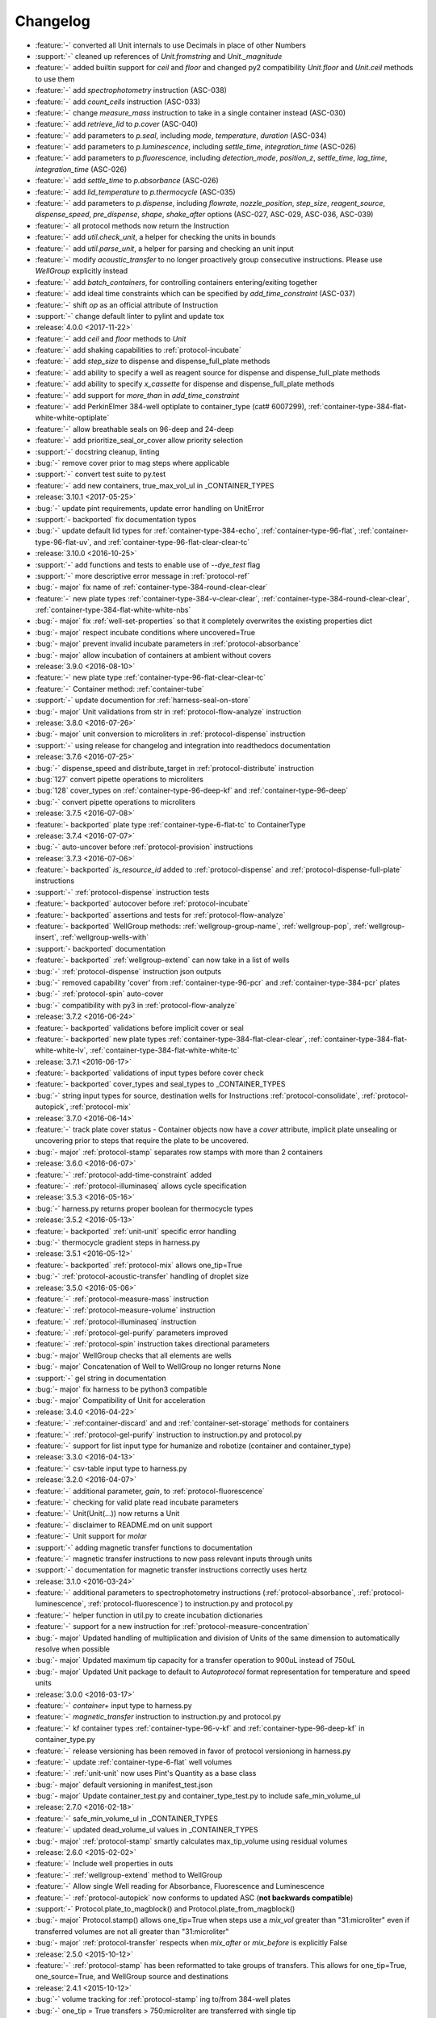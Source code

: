 =========
Changelog
=========

* :feature:`-` converted all Unit internals to use Decimals in place of other Numbers
* :support:`-` cleaned up references of `Unit.fromstring` and `Unit._magnitude`
* :feature:`-` added builtin support for `ceil` and `floor` and changed py2 compatibility `Unit.floor` and `Unit.ceil` methods to use them
* :feature:`-` add `spectrophotometry` instruction (ASC-038)
* :feature:`-` add `count_cells` instruction (ASC-033)
* :feature:`-` change `measure_mass` instruction to take in a single container instead (ASC-030)
* :feature:`-` add `retrieve_lid` to `p.cover` (ASC-040)
* :feature:`-` add parameters to `p.seal`, including `mode`, `temperature`, `duration` (ASC-034)
* :feature:`-` add parameters to `p.luminescence`, including `settle_time`, `integration_time` (ASC-026)
* :feature:`-` add parameters to `p.fluorescence`, including `detection_mode`, `position_z`, `settle_time`, `lag_time`, `integration_time` (ASC-026)
* :feature:`-` add `settle_time` to `p.absorbance` (ASC-026)
* :feature:`-` add `lid_temperature` to `p.thermocycle` (ASC-035)
* :feature:`-` add parameters to `p.dispense`, including `flowrate`, `nozzle_position`, `step_size`, `reagent_source`, `dispense_speed`, `pre_dispense`, `shape`, `shake_after` options (ASC-027, ASC-029, ASC-036, ASC-039)
* :feature:`-` all protocol methods now return the Instruction
* :feature:`-` add `util.check_unit`, a helper for checking the units in bounds
* :feature:`-` add `util.parse_unit`, a helper for parsing and checking an unit input
* :feature:`-` modify `acoustic_transfer` to no longer proactively group consecutive instructions. Please use `WellGroup` explicitly instead
* :feature:`-` add `batch_containers`, for controlling containers entering/exiting together
* :feature:`-` add ideal time constraints which can be specified by `add_time_constraint` (ASC-037)
* :feature:`-` shift `op` as an official attribute of Instruction
* :support:`-` change default linter to pylint and update tox

* :release:`4.0.0 <2017-11-22>`
* :feature:`-` add `ceil` and `floor` methods to `Unit`
* :feature:`-` add shaking capabilities to :ref:`protocol-incubate`
* :feature:`-` add `step_size` to dispense and dispense_full_plate methods
* :feature:`-` add ability to specify a well as reagent source for dispense and dispense_full_plate methods
* :feature:`-` add ability to specify `x_cassette` for dispense and dispense_full_plate methods
* :feature:`-` add support for `more_than` in `add_time_constraint`
* :feature:`-` add PerkinElmer 384-well optiplate to container_type (cat# 6007299), :ref:`container-type-384-flat-white-white-optiplate`
* :feature:`-` allow breathable seals on 96-deep and 24-deep
* :feature:`-` add prioritize_seal_or_cover allow priority selection
* :support:`-` docstring cleanup, linting
* :bug:`-` remove cover prior to mag steps where applicable
* :support:`-` convert test suite to py.test
* :feature:`-` add new containers, true_max_vol_ul in _CONTAINER_TYPES

* :release:`3.10.1 <2017-05-25>`
* :bug:`-` update pint requirements, update error handling on UnitError
* :support:`- backported` fix documentation typos
* :bug:`-` update default lid types for :ref:`container-type-384-echo`, :ref:`container-type-96-flat`, :ref:`container-type-96-flat-uv`, and :ref:`container-type-96-flat-clear-clear-tc`

* :release:`3.10.0 <2016-10-25>`
* :support:`-` add functions and tests to enable use of `--dye_test` flag
* :support:`-` more descriptive error message in :ref:`protocol-ref`
* :bug:`- major` fix name of :ref:`container-type-384-round-clear-clear`
* :feature:`-` new plate types :ref:`container-type-384-v-clear-clear`, :ref:`container-type-384-round-clear-clear`, :ref:`container-type-384-flat-white-white-nbs`
* :bug:`- major` fix :ref:`well-set-properties` so that it completely overwrites the existing properties dict
* :bug:`- major` respect incubate conditions where uncovered=True
* :bug:`- major` prevent invalid incubate parameters in :ref:`protocol-absorbance`
* :bug:`- major` allow incubation of containers at ambient without covers

* :release:`3.9.0 <2016-08-10>`
* :feature:`-` new plate type :ref:`container-type-96-flat-clear-clear-tc`
* :feature:`-` Container method: :ref:`container-tube`
* :support:`-` update documention for :ref:`harness-seal-on-store`
* :bug:`- major` Unit validations from str in :ref:`protocol-flow-analyze` instruction

* :release:`3.8.0 <2016-07-26>`
* :bug:`- major` unit conversion to microliters in :ref:`protocol-dispense` instruction
* :support:`-` using release for changelog and integration into readthedocs documentation

* :release:`3.7.6 <2016-07-25>`
* :bug:`-` dispense_speed and distribute_target in :ref:`protocol-distribute` instruction
* :bug:`127` convert pipette operations to microliters
* :bug:`128` cover_types on :ref:`container-type-96-deep-kf` and :ref:`container-type-96-deep`
* :bug:`-` convert pipette operations to microliters

* :release:`3.7.5 <2016-07-08>`
* :feature:`- backported` plate type :ref:`container-type-6-flat-tc` to ContainerType

* :release:`3.7.4 <2016-07-07>`
* :bug:`-` auto-uncover before :ref:`protocol-provision` instructions

* :release:`3.7.3 <2016-07-06>`
* :feature:`- backported` `is_resource_id` added to :ref:`protocol-dispense` and :ref:`protocol-dispense-full-plate` instructions
* :support:`-` :ref:`protocol-dispense` instruction tests
* :feature:`- backported` autocover before :ref:`protocol-incubate`
* :feature:`- backported` assertions and tests for :ref:`protocol-flow-analyze`
* :feature:`- backported` WellGroup methods: :ref:`wellgroup-group-name`, :ref:`wellgroup-pop`, :ref:`wellgroup-insert`, :ref:`wellgroup-wells-with`
* :support:`- backported` documentation
* :feature:`- backported` :ref:`wellgroup-extend` can now take in a list of wells
* :bug:`-` :ref:`protocol-dispense` instruction json outputs
* :bug:`-` removed capability 'cover' from :ref:`container-type-96-pcr` and :ref:`container-type-384-pcr` plates
* :bug:`-` :ref:`protocol-spin` auto-cover
* :bug:`-` compatibility with py3 in :ref:`protocol-flow-analyze`

* :release:`3.7.2 <2016-06-24>`
* :feature:`- backported` validations before implicit cover or seal
* :feature:`- backported` new plate types :ref:`container-type-384-flat-clear-clear`, :ref:`container-type-384-flat-white-white-lv`, :ref:`container-type-384-flat-white-white-tc`

* :release:`3.7.1 <2016-06-17>`
* :feature:`- backported` validations of input types before cover check
* :feature:`- backported` cover_types and seal_types to _CONTAINER_TYPES
* :bug:`-` string input types for source, destination wells for Instructions :ref:`protocol-consolidate`, :ref:`protocol-autopick`, :ref:`protocol-mix`

* :release:`3.7.0 <2016-06-14>`
* :feature:`-` track plate cover status - Container objects now have a `cover` attribute, implicit plate unsealing or uncovering prior to steps that require the plate to be uncovered.
* :bug:`- major` :ref:`protocol-stamp` separates row stamps with more than 2 containers

* :release:`3.6.0 <2016-06-07>`
* :feature:`-` :ref:`protocol-add-time-constraint` added
* :feature:`-` :ref:`protocol-illuminaseq` allows cycle specification

* :release:`3.5.3 <2016-05-16>`
* :bug:`-` harness.py returns proper boolean for thermocycle types

* :release:`3.5.2 <2016-05-13>`
* :feature:`- backported` :ref:`unit-unit` specific error handling
* :bug:`-` thermocycle gradient steps in harness.py

* :release:`3.5.1 <2016-05-12>`
* :feature:`- backported` :ref:`protocol-mix` allows one_tip=True
* :bug:`-` :ref:`protocol-acoustic-transfer` handling of droplet size

* :release:`3.5.0 <2016-05-06>`
* :feature:`-` :ref:`protocol-measure-mass` instruction
* :feature:`-` :ref:`protocol-measure-volume` instruction
* :feature:`-` :ref:`protocol-illuminaseq` instruction
* :feature:`-` :ref:`protocol-gel-purify` parameters improved
* :feature:`-` :ref:`protocol-spin` instruction takes directional parameters
* :bug:`- major` WellGroup checks that all elements are wells
* :bug:`- major` Concatenation of Well to WellGroup no longer returns None
* :support:`-` gel string in documentation
* :bug:`- major` fix harness to be python3 compatible
* :bug:`- major` Compatibility of Unit for acceleration

* :release:`3.4.0 <2016-04-22>`
* :feature:`-` :ref:container-discard` and and :ref:`container-set-storage` methods for containers
* :feature:`-` :ref:`protocol-gel-purify` instruction to instruction.py and protocol.py
* :feature:`-` support for list input type for humanize and robotize (container and container_type)

* :release:`3.3.0 <2016-04-13>`
* :feature:`-` csv-table input type to harness.py

* :release:`3.2.0 <2016-04-07>`
* :feature:`-` additional parameter, `gain`, to :ref:`protocol-fluorescence`
* :feature:`-` checking for valid plate read incubate parameters
* :feature:`-` Unit(Unit(...)) now returns a Unit
* :feature:`-` disclaimer to README.md on unit support
* :feature:`-` Unit support for `molar`
* :support:`-` adding magnetic transfer functions to documentation
* :feature:`-` magnetic transfer instructions to now pass relevant inputs through units
* :support:`-` documentation for magnetic transfer instructions correctly uses hertz

* :release:`3.1.0 <2016-03-24>`
* :feature:`-` additional parameters to spectrophotometry instructions (:ref:`protocol-absorbance`, :ref:`protocol-luminescence`, :ref:`protocol-fluorescence`) to instruction.py and protocol.py
* :feature:`-` helper function in util.py to create incubation dictionaries
* :feature:`-` support for a new instruction for :ref:`protocol-measure-concentration`
* :bug:`- major` Updated handling of multiplication and division of Units of the same dimension to automatically resolve when possible
* :bug:`- major` Updated maximum tip capacity for a transfer operation to 900uL instead of 750uL
* :bug:`- major` Updated Unit package to default to `Autoprotocol` format representation for temperature and speed units

* :release:`3.0.0 <2016-03-17>`
* :feature:`-` `container+` input type to harness.py
* :feature:`-` `magnetic_transfer` instruction to instruction.py and protocol.py
* :feature:`-` kf container types :ref:`container-type-96-v-kf` and :ref:`container-type-96-deep-kf` in container_type.py
* :feature:`-` release versioning has been removed in favor of protocol versioniong in harness.py
* :feature:`-` update :ref:`container-type-6-flat` well volumes
* :feature:`-` :ref:`unit-unit` now uses Pint's Quantity as a base class
* :bug:`- major` default versioning in manifest_test.json
* :bug:`- major` Update container_test.py and container_type_test.py to include safe_min_volume_ul

* :release:`2.7.0 <2016-02-18>`
* :feature:`-` safe_min_volume_ul in _CONTAINER_TYPES
* :feature:`-` updated dead_volume_ul values in _CONTAINER_TYPES
* :bug:`- major` :ref:`protocol-stamp` smartly calculates max_tip_volume using residual volumes

* :release:`2.6.0 <2015-02-02>`
* :feature:`-` Include well properties in outs
* :feature:`-` :ref:`wellgroup-extend` method to WellGroup
* :feature:`-` Allow single Well reading for Absorbance, Fluorescence and Luminescence
* :feature:`-` :ref:`protocol-autopick` now conforms to updated ASC (**not backwards compatible**)
* :support:`-` Protocol.plate_to_magblock() and Protocol.plate_from_magblock()
* :bug:`- major` Protocol.stamp() allows one_tip=True when steps use a `mix_vol` greater than "31:microliter" even if transferred volumes are not all greater than "31:microliter"
* :bug:`- major` :ref:`protocol-transfer` respects when `mix_after` or `mix_before` is explicitly False

* :release:`2.5.0 <2015-10-12>`
* :feature:`-` :ref:`protocol-stamp` has been reformatted to take groups of transfers. This allows for one_tip=True, one_source=True, and WellGroup source and destinations

* :release:`2.4.1 <2015-10-12>`
* :bug:`-` volume tracking for :ref:`protocol-stamp` ing to/from 384-well plates
* :bug:`-` one_tip = True transfers > 750:microliter are transferred with single tip

* :release:`2.4.0 <2015-09-28>`
* :feature:`-` UserError exception class for returning custom errors from within protocol scripts
* :feature:`-` functionality to harness.py for naming aliquots
* :support:`-` :ref:`protocol-stamp` transfers are not combinable if they use different tip volume types
* :support:`-` Transfers with one_source true does not keep track of the value of volume less than 10^-12
* :bug:`- major` Small bug for transfer with one_source=true fixed
* :bug:`- major` Better handling of default append=true behavior for :ref:`protocol-stamp`
* :bug:`- major` more recursion in `make_dottable_dict`, a completely unnecessary function you shouldn't use

* :release:`2.3.0 <2015-08-31>`
* :feature:`-` :ref:`protocol-stamp` now support selective (row-wise and column-wise) stamping (see docstring for details)

* :release:`2.2.2 <2015-08-28>`
* :feature:`- backported` Storage attribute on Container
* :feature:`- backported` Protocol.store() 
* :feature:`- backported` manually change storage condition destiny of a Container
* :feature:`- backported` Test for more complicated `transfer`ing with `one_source=True`
* :feature:`- backported` Better error handling in harness.py and accompanying tests
* :feature:`- backported` Arguments to :ref:`protocol-transfer` for `mix_before` and `mix_after` are now part of **mix_kwargs** to allow for specifying separate parameters for mix_before and mix_after
* :bug:`-` Error with `transfer`ing with `one_source=True`

* :release:`2.2.1 <2015-08-20>`
* :feature:`- backported` volume tracking to :ref:`protocol-stamp` and associated helper functions in autoprotocol.util
* :support:`- backported` semantic versioning fail
* :feature:`- backported` name property on Well
* :feature:`- backported` "outs" section of protocol.  Use :ref:`well-set-name` to name an aliquot
* :feature:`- backported` unit conversion from milliliters or nanoliters to microliters in `Well.set_volume()`, :ref:`protocol-provision`, :ref:`protocol-transfer`, and :ref:`protocol-distribute`
* :bug:`-` Error with :ref:`protocol-provision` ing to multiple wells of the same container
* :bug:`-` Error when :ref:`protocol-transfer` ing over 750uL
* :bug:`-` Unit scalar multiplication

* :release:`2.2.0 <2015-07-21>`
* :feature:`-` `Stamp` class in autoprotocol.instruction
* :feature:`-` volume tracking to destination wells when using Protocol.dispense()
* :feature:`-` `__repr__` override for Unit class
* :feature:`-` :ref:`protocol-stamp` now utilizes the new Autoprotocol `stamp` instruction instead of :ref:`protocol-transfer`
* :bug:`- major` fixed indentation
* :bug:`- major` refactored Protocol methods: :ref:`protocol-ref`, :ref:`protocol-consolidate`, :ref:`protocol-transfer`, :ref:`protocol-distribute`
* :bug:`- major` better error handling for :ref:`protocol-transfer` and :ref:`protocol-distribute`

* :release:`2.1.0 <2015-06-10>`
* :feature:`-` :ref:`protocol-flash-freeze` Protocol method and Instruction
* :feature:`-` `criteria` and `dataref` fields to :ref:`protocol-autopick`
* :feature:`-` :ref:`protocol-sangerseq` now accepts a sequencing `type` of `"rca"` or `"standard"` (defaults to "standard")
* :feature:`-` collapse :ref:`protocol-provision` instructions if they're acting on the same container
* :support:`-` Protocol.thermocycle_ramp()
* :support:`-` Protocol.serial_dilute_rowwise()
* :bug:`- major` type check in Container.wells
* :bug:`- major` :ref:`protocol-ref` behavior when specifying the `id` of an existing container

* :release:`2.0.5 <2015-06-04>`
* :support:`- backported` Added folder for sublime text snippets
* :feature:`- backported` volume adjustment when :ref:`protocol-spread` ing
* :feature:`- backported` `ImagePlate()` class and :ref:`protocol-image-plate` Protocol method for taking images of containers
* :feature:`- backported` add :ref:`protocol-consolidate` Protocol method and accompanying tests
* :feature:`- backported` support for container names with slashes in them in `harness.py`
* :feature:`- backported` :ref:`container-type-1-flat` plate type to `_CONTAINER_TYPES`
* :feature:`- backported` brought back recursively transferring volumes over 900 microliters
* :feature:`- backported` allow transfer from multiple sources to one destination
* :feature:`- backported` support for `choice` input type in `harness.py`
* :feature:`- backported` :ref:`protocol-provision` Protocol method
* :feature:`- backported` Additional type-checks in various functions
* :feature:`- backported` More Python3 Compatibility
* :support:`- backported` check that a well already exists in a WellGroup
* :bug:`-` typo in :ref:`protocol-sangerseq` instruction
* :support:`- backported` documentation punctuation and grammar

* :release:`2.0.4 <2015-05-05>`
* :feature:`- backported` More Python3 Compatibility
* :feature:`- backported` specify `Wells` on a container using `container.wells(1,2,3)`or `container.wells([1,2,3])`
* :feature:`- backported` Thermocycle input type in `harness.py`
* :feature:`- backported` `new_group` keyword parameter on :ref:`protocol-transfer` and :ref:`protocol-distribute` to manually break up `Pipette()` Instructions
* :support:`- backported` documentation for `plate_to_mag_adapter` and `plate_from_mag_adapter` **subject to change in near future**
* :feature:`- backported` tox for testing with multiple versions of python
* :feature:`- backported` :ref:`protocol-gel-separate` generates instructions taking wells and matrix type passed
* :feature:`- backported` :ref:`protocol-stamp` ing to or from multiple containers now requires that the source or dest variable be passed as a list of `[{"container": <container>, "quadrant": <quadrant>}, ...]`
* :bug:`-` references to specific reagents for :ref:`protocol-dispense`
* :bug:`-` Transfering liquid from `one_source` actually works now

* :release:`2.0.3 <2015-04-17>`
* :feature:`- backported` At least some Python3 compatibility
* :feature:`- backported` Well.properties is an empty hash by default
* :feature:`- backported` :ref:`well-add-properties`
* :feature:`- backported` :ref:`container-quadrant` returns a WellGroup of the 96 wells representing the quadrant passed
* :feature:`- backported` `96-flat-uv` container type in `_CONTAINER_TYPES`
* :feature:`- backported` `6-flat` container type in `_CONTAINER_TYPES`
* :feature:`- backported` co2 parameter in :ref:`protocol-incubate`
* :feature:`- backported` :ref:`protocol-flow-analyze` Instruction
* :feature:`- backported` :ref:`protocol-spread` Instruction
* :feature:`- backported` :ref:`protocol-autopick` Instruction
* :feature:`- backported` :ref:`protocol-oligosynthesize` Instruction
* :feature:`- backported` Additional keyword arguments for :ref:`protocol-transfer` and :ref:`protocol-distribute` to customize pipetting
* :feature:`- backported` Added `pipette_tools` module containing helper methods for the extra pipetting parameters
* :feature:`- backported` :ref:`protocol-stamp` Protocol method for using the 96-channel liquid handler
* :feature:`- backported` more tests
* :feature:`- backported` seal takes a "type" parameter that defaults to ultra-clear
* :feature:`- backported` :ref:`protocol-sangerseq` Instruction and method
* :feature:`- backported` `Protocol.pipette()` is now a private method `_pipette()`
* :bug:`-` refactoring of type checks in :ref:`unit-unit`
* :support:`- backported` improved documentation tree
* :bug:`-` references to specific matrices and ladders in :ref:`protocol-gel-separate`
* :bug:`-` recursion to deal with transferring over 900uL of liquid
* :bug:`-` :ref:`protocol-gel-separate` generates number of instructions needed for number of wells passed

* :release:`2.0.2 <2015-03-06>`
* :support:`- backported` autoprotocol and JSON output examples for almost everything in docs
* :support:`- backported` link to library documentation at readthedocs.org to README
* :feature:`- backported` default input value and group and group+ input types in `harness.py`
* :feature:`- backported` melting keyword variables and changes to conditionals in Thermocycle
* :support:`- backported` a wild test appeared!

* :release:`2.0.1 <2015-02-06>`
* :feature:`- backported` properties attribute to `Well`, along with :ref:`well-set-properties` method
* :feature:`- backported` aliquot++, integer, boolean input types to harness.py
* :feature:`- backported` :ref:`protocol-dispense` Instruction and accompanying Protocol method for using a reagent dispenser
* :feature:`- backported` :ref:`protocol-dispense-full-plate`
* :feature:`- backported` warnings for `_mul_` and `_div_` scalar Unit operations
* :support:`- backported` README.rst
* :bug:`-` "speed" parameter in :ref:`protocol-spin` to "acceleration"
* :bug:`-` `well_type` from `_CONTAINER_TYPES`
* :bug:`-` spelling of luminescence :(

* :release:`2.0.0 <2014-01-24>`
* :feature:`-` harness.py for parameter conversion
* :support:`-` NumPy style docstrings for most methods
* :feature:`-` :ref:`container-inner-wells` method to exclude edges
* :feature:`-` 3-clause BSD license, contributor info
* :feature:`-` :ref:`wellGroup-indices` returns a list of string well indices
* :feature:`-` dead_volume_ul in _CONTAINER_TYPES
* :feature:`-` volume tracking upon :ref:`protocol-transfer` and :ref:`protocol-distribute`
* :feature:`-` "one_tip" option on :ref:`protocol-transfer`
* :support:`-` static methods `Pipette.transfers()` and `Pipette._transferGroup()`

* :release:`1.0.0 <2014-01-22>`
* :feature:`-` initializing ap-py
